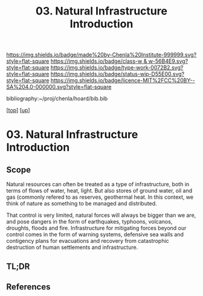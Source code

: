 #   -*- mode: org; fill-column: 60 -*-

#+TITLE: 03. Natural Infrastructure Introduction 
#+STARTUP: showall
#+TOC: headlines 4
#+PROPERTY: filename

[[https://img.shields.io/badge/made%20by-Chenla%20Institute-999999.svg?style=flat-square]] 
[[https://img.shields.io/badge/class-w & w-56B4E9.svg?style=flat-square]]
[[https://img.shields.io/badge/type-work-0072B2.svg?style=flat-square]]
[[https://img.shields.io/badge/status-wip-D55E00.svg?style=flat-square]]
[[https://img.shields.io/badge/licence-MIT%2FCC%20BY--SA%204.0-000000.svg?style=flat-square]]

bibliography:~/proj/chenla/hoard/bib.bib

[[[../../index.org][top]]] [[[../index.org][up]]]

* 03. Natural Infrastructure Introduction
:PROPERTIES:
:CUSTOM_ID:
:Name:     /home/deerpig/proj/chenla/warp/13/03/intro.org
:Created:  2018-05-08T19:00@Prek Leap (11.642600N-104.919210W)
:ID:       e5ea64c7-2c71-4fb2-9f8e-6d8ffe45ad94
:VER:      579052872.910614917
:GEO:      48P-491193-1287029-15
:BXID:     proj:JPF8-0236
:Class:    primer
:Type:     work
:Status:   wip
:Licence:  MIT/CC BY-SA 4.0
:END:

** Scope
Natural resources can often be treated as a type of infrastructure,
both in terms of flows of water, heat, light.  But also stores of
ground water, oil and gas (commonly refered to as reserves, geothermal
heat.  In this context, we think of nature as something to be managed
and distributed.

That control is very limited, natural forces will always be bigger
than we are, and pose dangers in the form of earthquakes, typhoons,
volcanos, droughts, floods and fire.  Infrastructure for mitigating
forces beyond our control comes in the form of warning systems,
defensive sea walls and contigency plans for evacuations and recovery
from catastrophic destruction of human settlements and infrastructure.

** TL;DR
** References


